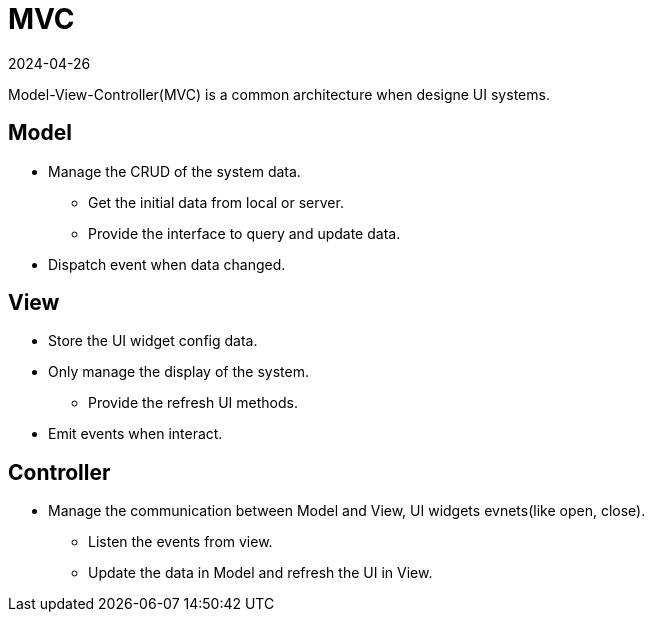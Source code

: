 = MVC
:revdate: 2024-04-26
:page-category: Design
:page-tags: [mvc, ui]

Model-View-Controller(MVC) is a common architecture when designe UI systems.

== Model

* Manage the CRUD of the system data.

    ** Get the initial data from local or server.

    ** Provide the interface to query and update data.

* Dispatch event when data changed.

== View

* Store the UI widget config data. 

* Only manage the display of the system.

    ** Provide the refresh UI methods.

* Emit events when interact.

== Controller

* Manage the communication between Model and View, UI widgets evnets(like open, close).

    ** Listen the events from view.

    ** Update the data in Model and refresh the UI in View.